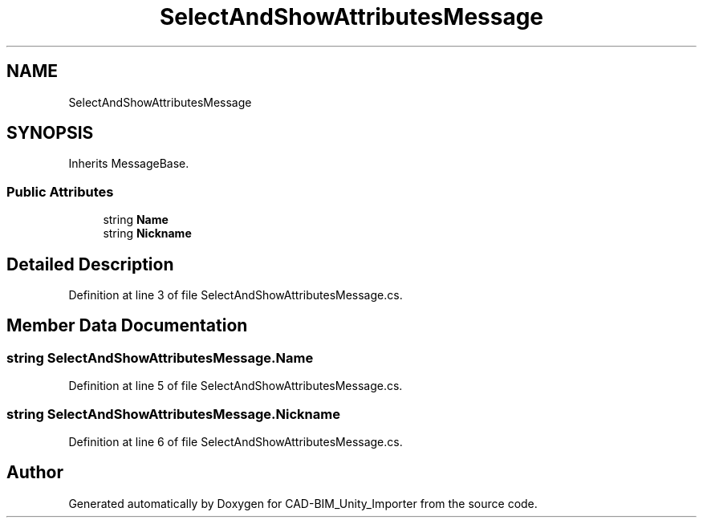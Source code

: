 .TH "SelectAndShowAttributesMessage" 3 "Thu May 16 2019" "CAD-BIM_Unity_Importer" \" -*- nroff -*-
.ad l
.nh
.SH NAME
SelectAndShowAttributesMessage
.SH SYNOPSIS
.br
.PP
.PP
Inherits MessageBase\&.
.SS "Public Attributes"

.in +1c
.ti -1c
.RI "string \fBName\fP"
.br
.ti -1c
.RI "string \fBNickname\fP"
.br
.in -1c
.SH "Detailed Description"
.PP 
Definition at line 3 of file SelectAndShowAttributesMessage\&.cs\&.
.SH "Member Data Documentation"
.PP 
.SS "string SelectAndShowAttributesMessage\&.Name"

.PP
Definition at line 5 of file SelectAndShowAttributesMessage\&.cs\&.
.SS "string SelectAndShowAttributesMessage\&.Nickname"

.PP
Definition at line 6 of file SelectAndShowAttributesMessage\&.cs\&.

.SH "Author"
.PP 
Generated automatically by Doxygen for CAD-BIM_Unity_Importer from the source code\&.
